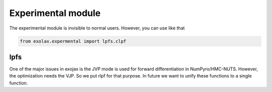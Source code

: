 Experimental module
------------------------


The experimental module is invisible to normal users. However, you can use like that

.. code:: ipython3

	  from exolax.expermental import lpfs.clpf

lpfs
=======

One of the major issues in exojax is the JVP mode is used for forward differentiation in NumPyro/HMC-NUTS. However, the optimization needs the VJP. So we put rlpf for that purpose. In future we want to unify these functions to a single function. 

